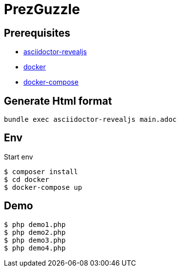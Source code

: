 # PrezGuzzle

## Prerequisites

- https://asciidoctor.org/docs/asciidoctor-revealjs/[asciidoctor-revealjs]
- https://www.docker.com/[docker]
- https://docs.docker.com/compose/[docker-compose]


## Generate Html format

```
bundle exec asciidoctor-revealjs main.adoc
```


## Env

Start env 
```
$ composer install
$ cd docker
$ docker-compose up
```


## Demo

```
$ php demo1.php
$ php demo2.php
$ php demo3.php
$ php demo4.php
```

